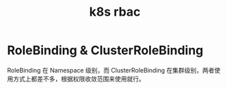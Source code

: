 :PROPERTIES:
:ID:       CDC670A9-AC1A-4105-BED9-AB2840503431
:END:
#+TITLE: k8s rbac

* RoleBinding & ClusterRoleBinding
  RoleBinding 在 Namespace 级别，而 ClusterRoleBinding 在集群级别，两者使用方式上都差不多，根据权限收敛范围来使用就行。

